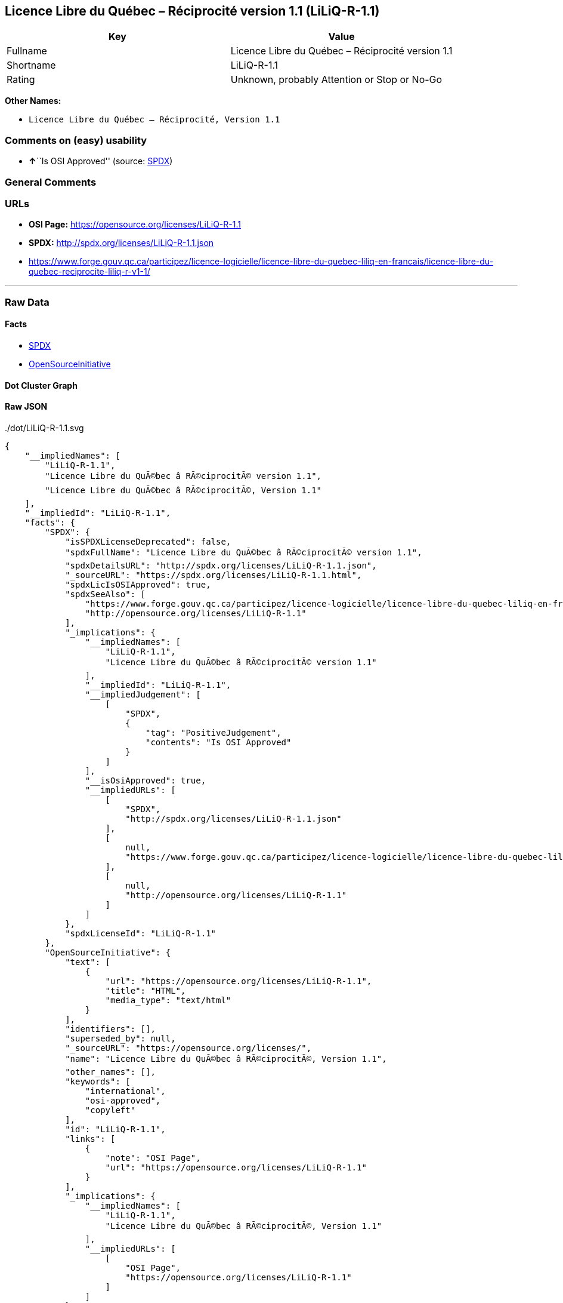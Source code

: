 == Licence Libre du Québec – Réciprocité version 1.1 (LiLiQ-R-1.1)

[cols=",",options="header",]
|===
|Key |Value
|Fullname |Licence Libre du Québec – Réciprocité version 1.1
|Shortname |LiLiQ-R-1.1
|Rating |Unknown, probably Attention or Stop or No-Go
|===

*Other Names:*

* `+Licence Libre du Québec – Réciprocité, Version 1.1+`

=== Comments on (easy) usability

* **↑**``Is OSI Approved'' (source:
https://spdx.org/licenses/LiLiQ-R-1.1.html[SPDX])

=== General Comments

=== URLs

* *OSI Page:* https://opensource.org/licenses/LiLiQ-R-1.1
* *SPDX:* http://spdx.org/licenses/LiLiQ-R-1.1.json
* https://www.forge.gouv.qc.ca/participez/licence-logicielle/licence-libre-du-quebec-liliq-en-francais/licence-libre-du-quebec-reciprocite-liliq-r-v1-1/

'''''

=== Raw Data

==== Facts

* https://spdx.org/licenses/LiLiQ-R-1.1.html[SPDX]
* https://opensource.org/licenses/[OpenSourceInitiative]

==== Dot Cluster Graph

../dot/LiLiQ-R-1.1.svg

==== Raw JSON

....
{
    "__impliedNames": [
        "LiLiQ-R-1.1",
        "Licence Libre du QuÃ©bec â RÃ©ciprocitÃ© version 1.1",
        "Licence Libre du QuÃ©bec â RÃ©ciprocitÃ©, Version 1.1"
    ],
    "__impliedId": "LiLiQ-R-1.1",
    "facts": {
        "SPDX": {
            "isSPDXLicenseDeprecated": false,
            "spdxFullName": "Licence Libre du QuÃ©bec â RÃ©ciprocitÃ© version 1.1",
            "spdxDetailsURL": "http://spdx.org/licenses/LiLiQ-R-1.1.json",
            "_sourceURL": "https://spdx.org/licenses/LiLiQ-R-1.1.html",
            "spdxLicIsOSIApproved": true,
            "spdxSeeAlso": [
                "https://www.forge.gouv.qc.ca/participez/licence-logicielle/licence-libre-du-quebec-liliq-en-francais/licence-libre-du-quebec-reciprocite-liliq-r-v1-1/",
                "http://opensource.org/licenses/LiLiQ-R-1.1"
            ],
            "_implications": {
                "__impliedNames": [
                    "LiLiQ-R-1.1",
                    "Licence Libre du QuÃ©bec â RÃ©ciprocitÃ© version 1.1"
                ],
                "__impliedId": "LiLiQ-R-1.1",
                "__impliedJudgement": [
                    [
                        "SPDX",
                        {
                            "tag": "PositiveJudgement",
                            "contents": "Is OSI Approved"
                        }
                    ]
                ],
                "__isOsiApproved": true,
                "__impliedURLs": [
                    [
                        "SPDX",
                        "http://spdx.org/licenses/LiLiQ-R-1.1.json"
                    ],
                    [
                        null,
                        "https://www.forge.gouv.qc.ca/participez/licence-logicielle/licence-libre-du-quebec-liliq-en-francais/licence-libre-du-quebec-reciprocite-liliq-r-v1-1/"
                    ],
                    [
                        null,
                        "http://opensource.org/licenses/LiLiQ-R-1.1"
                    ]
                ]
            },
            "spdxLicenseId": "LiLiQ-R-1.1"
        },
        "OpenSourceInitiative": {
            "text": [
                {
                    "url": "https://opensource.org/licenses/LiLiQ-R-1.1",
                    "title": "HTML",
                    "media_type": "text/html"
                }
            ],
            "identifiers": [],
            "superseded_by": null,
            "_sourceURL": "https://opensource.org/licenses/",
            "name": "Licence Libre du QuÃ©bec â RÃ©ciprocitÃ©, Version 1.1",
            "other_names": [],
            "keywords": [
                "international",
                "osi-approved",
                "copyleft"
            ],
            "id": "LiLiQ-R-1.1",
            "links": [
                {
                    "note": "OSI Page",
                    "url": "https://opensource.org/licenses/LiLiQ-R-1.1"
                }
            ],
            "_implications": {
                "__impliedNames": [
                    "LiLiQ-R-1.1",
                    "Licence Libre du QuÃ©bec â RÃ©ciprocitÃ©, Version 1.1"
                ],
                "__impliedURLs": [
                    [
                        "OSI Page",
                        "https://opensource.org/licenses/LiLiQ-R-1.1"
                    ]
                ]
            }
        }
    },
    "__impliedJudgement": [
        [
            "SPDX",
            {
                "tag": "PositiveJudgement",
                "contents": "Is OSI Approved"
            }
        ]
    ],
    "__isOsiApproved": true,
    "__impliedURLs": [
        [
            "SPDX",
            "http://spdx.org/licenses/LiLiQ-R-1.1.json"
        ],
        [
            null,
            "https://www.forge.gouv.qc.ca/participez/licence-logicielle/licence-libre-du-quebec-liliq-en-francais/licence-libre-du-quebec-reciprocite-liliq-r-v1-1/"
        ],
        [
            null,
            "http://opensource.org/licenses/LiLiQ-R-1.1"
        ],
        [
            "OSI Page",
            "https://opensource.org/licenses/LiLiQ-R-1.1"
        ]
    ]
}
....